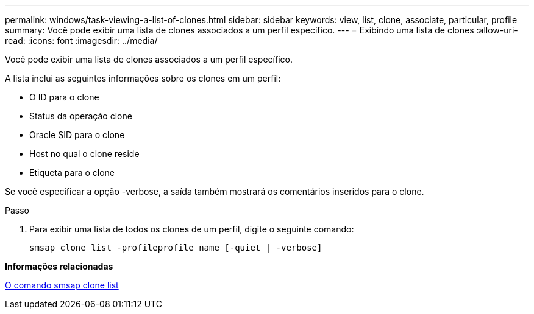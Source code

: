 ---
permalink: windows/task-viewing-a-list-of-clones.html 
sidebar: sidebar 
keywords: view, list, clone, associate, particular, profile 
summary: Você pode exibir uma lista de clones associados a um perfil específico. 
---
= Exibindo uma lista de clones
:allow-uri-read: 
:icons: font
:imagesdir: ../media/


[role="lead"]
Você pode exibir uma lista de clones associados a um perfil específico.

A lista inclui as seguintes informações sobre os clones em um perfil:

* O ID para o clone
* Status da operação clone
* Oracle SID para o clone
* Host no qual o clone reside
* Etiqueta para o clone


Se você especificar a opção -verbose, a saída também mostrará os comentários inseridos para o clone.

.Passo
. Para exibir uma lista de todos os clones de um perfil, digite o seguinte comando:
+
`smsap clone list -profileprofile_name [-quiet | -verbose]`



*Informações relacionadas*

xref:reference-the-smosmsapclone-list-command.adoc[O comando smsap clone list]
